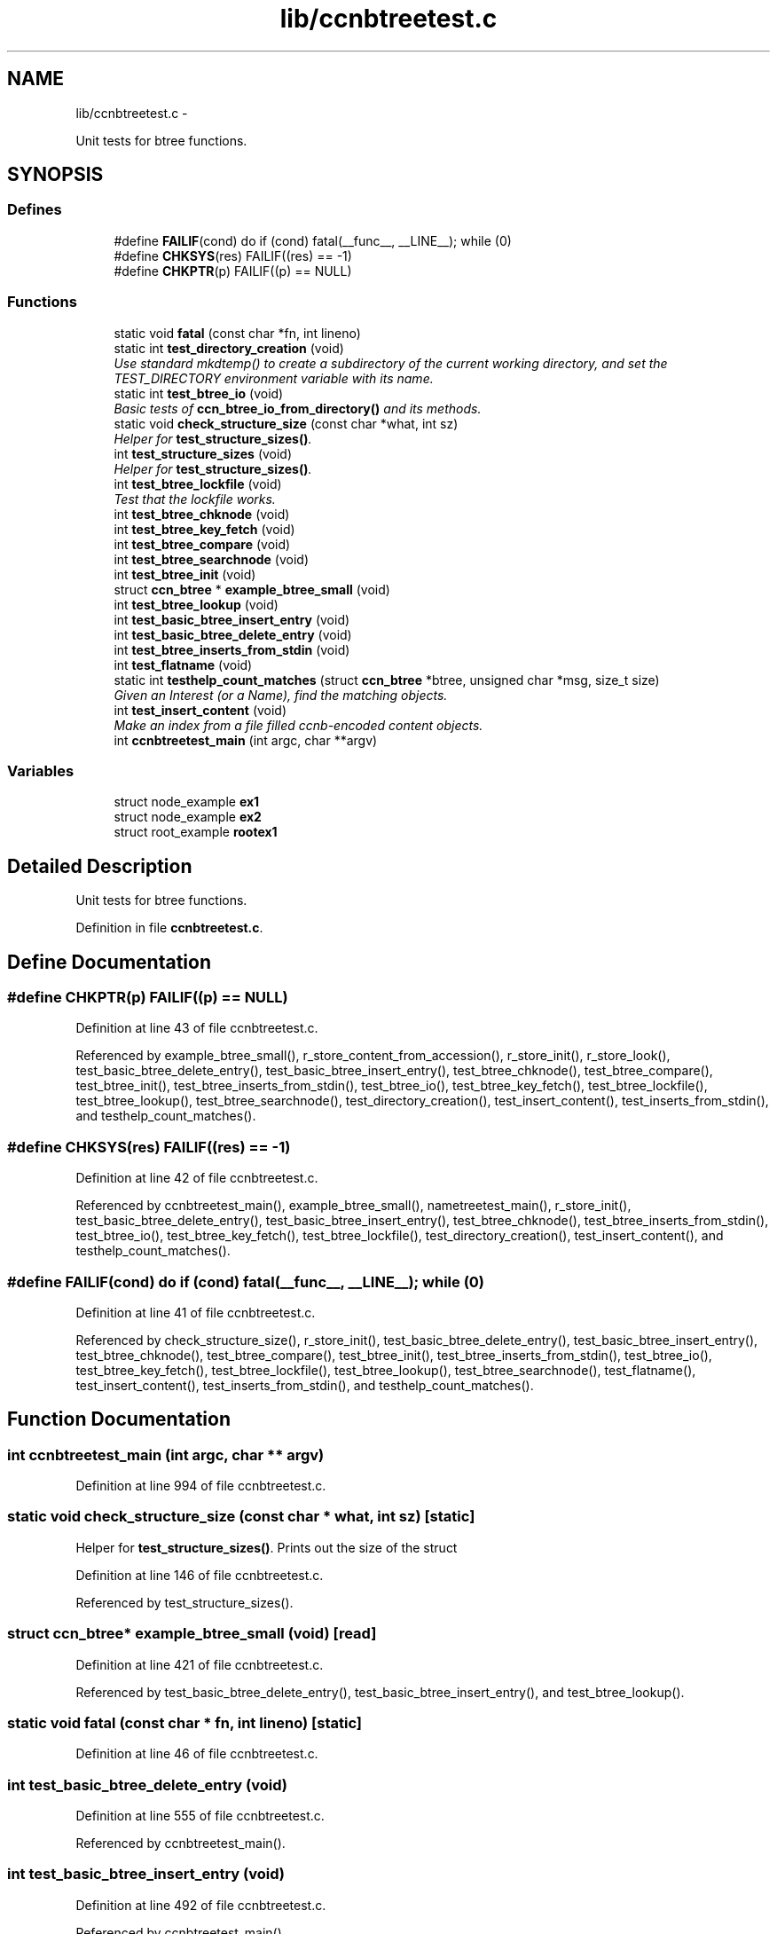 .TH "lib/ccnbtreetest.c" 3 "9 Oct 2013" "Version 0.8.1" "Content-Centric Networking in C" \" -*- nroff -*-
.ad l
.nh
.SH NAME
lib/ccnbtreetest.c \- 
.PP
Unit tests for btree functions.  

.SH SYNOPSIS
.br
.PP
.SS "Defines"

.in +1c
.ti -1c
.RI "#define \fBFAILIF\fP(cond)   do if (cond) fatal(__func__, __LINE__); while (0)"
.br
.ti -1c
.RI "#define \fBCHKSYS\fP(res)   FAILIF((res) == -1)"
.br
.ti -1c
.RI "#define \fBCHKPTR\fP(p)   FAILIF((p) == NULL)"
.br
.in -1c
.SS "Functions"

.in +1c
.ti -1c
.RI "static void \fBfatal\fP (const char *fn, int lineno)"
.br
.ti -1c
.RI "static int \fBtest_directory_creation\fP (void)"
.br
.RI "\fIUse standard mkdtemp() to create a subdirectory of the current working directory, and set the TEST_DIRECTORY environment variable with its name. \fP"
.ti -1c
.RI "static int \fBtest_btree_io\fP (void)"
.br
.RI "\fIBasic tests of \fBccn_btree_io_from_directory()\fP and its methods. \fP"
.ti -1c
.RI "static void \fBcheck_structure_size\fP (const char *what, int sz)"
.br
.RI "\fIHelper for \fBtest_structure_sizes()\fP. \fP"
.ti -1c
.RI "int \fBtest_structure_sizes\fP (void)"
.br
.RI "\fIHelper for \fBtest_structure_sizes()\fP. \fP"
.ti -1c
.RI "int \fBtest_btree_lockfile\fP (void)"
.br
.RI "\fITest that the lockfile works. \fP"
.ti -1c
.RI "int \fBtest_btree_chknode\fP (void)"
.br
.ti -1c
.RI "int \fBtest_btree_key_fetch\fP (void)"
.br
.ti -1c
.RI "int \fBtest_btree_compare\fP (void)"
.br
.ti -1c
.RI "int \fBtest_btree_searchnode\fP (void)"
.br
.ti -1c
.RI "int \fBtest_btree_init\fP (void)"
.br
.ti -1c
.RI "struct \fBccn_btree\fP * \fBexample_btree_small\fP (void)"
.br
.ti -1c
.RI "int \fBtest_btree_lookup\fP (void)"
.br
.ti -1c
.RI "int \fBtest_basic_btree_insert_entry\fP (void)"
.br
.ti -1c
.RI "int \fBtest_basic_btree_delete_entry\fP (void)"
.br
.ti -1c
.RI "int \fBtest_btree_inserts_from_stdin\fP (void)"
.br
.ti -1c
.RI "int \fBtest_flatname\fP (void)"
.br
.ti -1c
.RI "static int \fBtesthelp_count_matches\fP (struct \fBccn_btree\fP *btree, unsigned char *msg, size_t size)"
.br
.RI "\fIGiven an Interest (or a Name), find the matching objects. \fP"
.ti -1c
.RI "int \fBtest_insert_content\fP (void)"
.br
.RI "\fIMake an index from a file filled ccnb-encoded content objects. \fP"
.ti -1c
.RI "int \fBccnbtreetest_main\fP (int argc, char **argv)"
.br
.in -1c
.SS "Variables"

.in +1c
.ti -1c
.RI "struct node_example \fBex1\fP"
.br
.ti -1c
.RI "struct node_example \fBex2\fP"
.br
.ti -1c
.RI "struct root_example \fBrootex1\fP"
.br
.in -1c
.SH "Detailed Description"
.PP 
Unit tests for btree functions. 


.PP
Definition in file \fBccnbtreetest.c\fP.
.SH "Define Documentation"
.PP 
.SS "#define CHKPTR(p)   FAILIF((p) == NULL)"
.PP
Definition at line 43 of file ccnbtreetest.c.
.PP
Referenced by example_btree_small(), r_store_content_from_accession(), r_store_init(), r_store_look(), test_basic_btree_delete_entry(), test_basic_btree_insert_entry(), test_btree_chknode(), test_btree_compare(), test_btree_init(), test_btree_inserts_from_stdin(), test_btree_io(), test_btree_key_fetch(), test_btree_lockfile(), test_btree_lookup(), test_btree_searchnode(), test_directory_creation(), test_insert_content(), test_inserts_from_stdin(), and testhelp_count_matches().
.SS "#define CHKSYS(res)   FAILIF((res) == -1)"
.PP
Definition at line 42 of file ccnbtreetest.c.
.PP
Referenced by ccnbtreetest_main(), example_btree_small(), nametreetest_main(), r_store_init(), test_basic_btree_delete_entry(), test_basic_btree_insert_entry(), test_btree_chknode(), test_btree_inserts_from_stdin(), test_btree_io(), test_btree_key_fetch(), test_btree_lockfile(), test_directory_creation(), test_insert_content(), and testhelp_count_matches().
.SS "#define FAILIF(cond)   do if (cond) fatal(__func__, __LINE__); while (0)"
.PP
Definition at line 41 of file ccnbtreetest.c.
.PP
Referenced by check_structure_size(), r_store_init(), test_basic_btree_delete_entry(), test_basic_btree_insert_entry(), test_btree_chknode(), test_btree_compare(), test_btree_init(), test_btree_inserts_from_stdin(), test_btree_io(), test_btree_key_fetch(), test_btree_lockfile(), test_btree_lookup(), test_btree_searchnode(), test_flatname(), test_insert_content(), test_inserts_from_stdin(), and testhelp_count_matches().
.SH "Function Documentation"
.PP 
.SS "int ccnbtreetest_main (int argc, char ** argv)"
.PP
Definition at line 994 of file ccnbtreetest.c.
.SS "static void check_structure_size (const char * what, int sz)\fC [static]\fP"
.PP
Helper for \fBtest_structure_sizes()\fP. Prints out the size of the struct 
.PP
Definition at line 146 of file ccnbtreetest.c.
.PP
Referenced by test_structure_sizes().
.SS "struct \fBccn_btree\fP* example_btree_small (void)\fC [read]\fP"
.PP
Definition at line 421 of file ccnbtreetest.c.
.PP
Referenced by test_basic_btree_delete_entry(), test_basic_btree_insert_entry(), and test_btree_lookup().
.SS "static void fatal (const char * fn, int lineno)\fC [static]\fP"
.PP
Definition at line 46 of file ccnbtreetest.c.
.SS "int test_basic_btree_delete_entry (void)"
.PP
Definition at line 555 of file ccnbtreetest.c.
.PP
Referenced by ccnbtreetest_main().
.SS "int test_basic_btree_insert_entry (void)"
.PP
Definition at line 492 of file ccnbtreetest.c.
.PP
Referenced by ccnbtreetest_main().
.SS "int test_btree_chknode (void)"
.PP
Definition at line 242 of file ccnbtreetest.c.
.PP
Referenced by ccnbtreetest_main().
.SS "int test_btree_compare (void)"
.PP
Definition at line 318 of file ccnbtreetest.c.
.PP
Referenced by ccnbtreetest_main().
.SS "int test_btree_init (void)"
.PP
Definition at line 394 of file ccnbtreetest.c.
.PP
Referenced by ccnbtreetest_main().
.SS "int test_btree_inserts_from_stdin (void)"
.PP
Definition at line 593 of file ccnbtreetest.c.
.PP
Referenced by ccnbtreetest_main().
.SS "static int test_btree_io (void)\fC [static]\fP"
.PP
Basic tests of \fBccn_btree_io_from_directory()\fP and its methods. Assumes TEST_DIRECTORY has been set. 
.PP
Definition at line 88 of file ccnbtreetest.c.
.PP
Referenced by ccnbtreetest_main().
.SS "int test_btree_key_fetch (void)"
.PP
Definition at line 268 of file ccnbtreetest.c.
.PP
Referenced by ccnbtreetest_main().
.SS "int test_btree_lockfile (void)"
.PP
Test that the lockfile works. 
.PP
Definition at line 175 of file ccnbtreetest.c.
.PP
Referenced by ccnbtreetest_main().
.SS "int test_btree_lookup (void)"
.PP
Definition at line 450 of file ccnbtreetest.c.
.PP
Referenced by ccnbtreetest_main().
.SS "int test_btree_searchnode (void)"
.PP
Definition at line 348 of file ccnbtreetest.c.
.PP
Referenced by ccnbtreetest_main().
.SS "static int test_directory_creation (void)\fC [static]\fP"
.PP
Use standard mkdtemp() to create a subdirectory of the current working directory, and set the TEST_DIRECTORY environment variable with its name. 
.PP
Definition at line 60 of file ccnbtreetest.c.
.PP
Referenced by ccnbtreetest_main().
.SS "int test_flatname (void)"
.PP
Definition at line 720 of file ccnbtreetest.c.
.PP
Referenced by ccnbtreetest_main().
.SS "int test_insert_content (void)"
.PP
Make an index from a file filled ccnb-encoded content objects. Interspersed interests will be regarded as querys, and matches will be found.
.PP
The file is named by the environment variable TEST_CONTENT. 
.PP
Definition at line 875 of file ccnbtreetest.c.
.PP
Referenced by ccnbtreetest_main().
.SS "int test_structure_sizes (void)"
.PP
Helper for \fBtest_structure_sizes()\fP. Prints the size of important structures, and make sure that they are mutiples of CCN_BT_SIZE_UNITS. 
.PP
Definition at line 160 of file ccnbtreetest.c.
.PP
Referenced by ccnbtreetest_main().
.SS "static int testhelp_count_matches (struct \fBccn_btree\fP * btree, unsigned char * msg, size_t size)\fC [static]\fP"
.PP
Given an Interest (or a Name), find the matching objects. \fBReturns:\fP
.RS 4
count of matches, or -1 for an error. 
.RE
.PP

.PP
Definition at line 805 of file ccnbtreetest.c.
.PP
Referenced by test_insert_content().
.SH "Variable Documentation"
.PP 
.SS "struct node_example  \fBex1\fP"
.PP
Referenced by example_btree_small(), test_btree_chknode(), test_btree_compare(), test_btree_key_fetch(), and test_btree_searchnode().
.SS "struct node_example \fBex2\fP"\fBInitial value:\fP
.PP
.nf
 {
    {{0x05, 0x3a, 0xde, 0x78}, {1}},
    'struthiomimus',
    {
        {.t={.koff1={0,0,0,2+8}, .ksiz1={0,3}, .entdx={0,0}, .entsz={3}}}, 
        {.t={.koff0={0,0,0,0+8}, .ksiz0={0,5}, .entdx={0,1}, .entsz={3}}}, 
        {.t={.koff0={0,0,0,1+8}, .ksiz0={0,5}, .entdx={0,2}, .entsz={3}}}, 
    }
}
.fi
.PP
Definition at line 215 of file ccnbtreetest.c.
.SS "struct root_example  \fBrootex1\fP"
.PP
Referenced by example_btree_small().
.SH "Author"
.PP 
Generated automatically by Doxygen for Content-Centric Networking in C from the source code.

